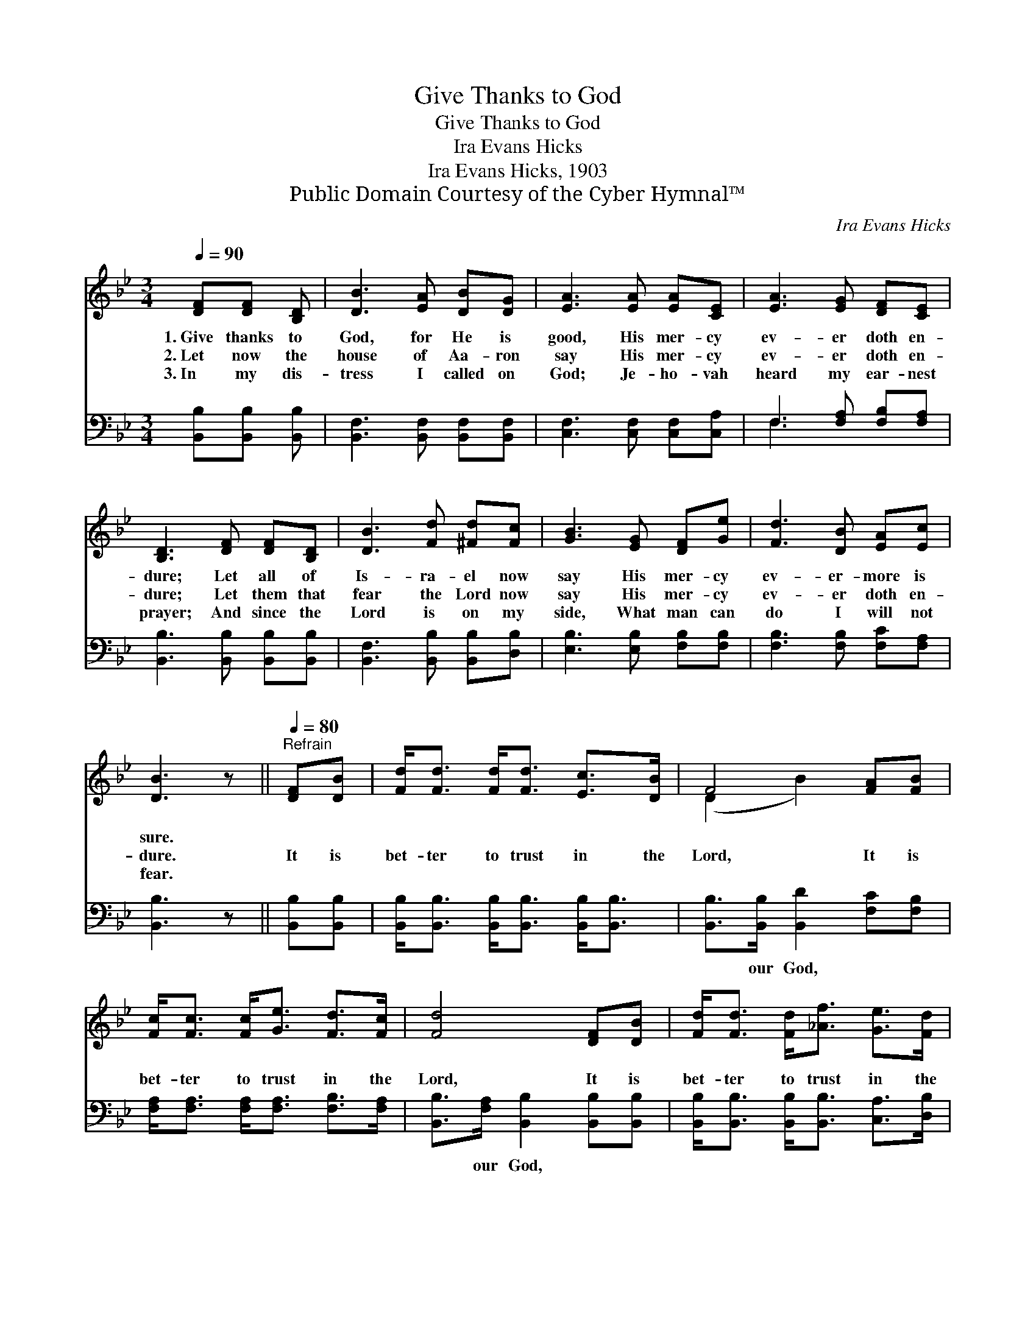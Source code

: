 X:1
T:Give Thanks to God
T:Give Thanks to God
T:Ira Evans Hicks
T:Ira Evans Hicks, 1903
T:Public Domain Courtesy of the Cyber Hymnal™
C:Ira Evans Hicks
Z:Public Domain
Z:Courtesy of the Cyber Hymnal™
%%score ( 1 2 ) ( 3 4 )
L:1/8
Q:1/4=90
M:3/4
K:Bb
V:1 treble 
V:2 treble 
V:3 bass 
V:4 bass 
V:1
 [DF][DF] [B,D] | [DB]3 [EA] [DB][DG] | [EA]3 [EA] [EA][CE] | [EA]3 [EG] [DF][CE] | %4
w: 1.~Give thanks to|God, for He is|good, His mer- cy|ev- er doth en-|
w: 2.~Let now the|house of Aa- ron|say His mer- cy|ev- er doth en-|
w: 3.~In my dis-|tress I called on|God; Je- ho- vah|heard my ear- nest|
 [B,D]3 [DF] [DF][B,D] | [DB]3 [Fd] [^Fd][Fc] | [GB]3 [EG] [DF][Ge] | [Fd]3 [DB] [EA][Ec] | %8
w: dure; Let all of|Is- ra- el now|say His mer- cy|ev- er- more is|
w: dure; Let them that|fear the Lord now|say His mer- cy|ev- er doth en-|
w: prayer; And since the|Lord is on my|side, What man can|do I will not|
 [DB]3 z ||[Q:1/4=80]"^Refrain" [DF][DB] | [Fd]<[Fd] [Fd]<[Fd] [Ec]>[DB] | F4 [FA][FB] | %12
w: sure.||||
w: dure.|It is|bet- ter to trust in the|Lord, It is|
w: fear.||||
 [Fc]<[Fc] [Fc]<[Ge] [Fd]>[Fc] | [Fd]4 [DF][DB] | [Fd]<[Fd] [Fd]<[_Af] [Ge]>[Fd] | %15
w: |||
w: bet- ter to trust in the|Lord, It is|bet- ter to trust in the|
w: |||
 (c2 G2) [EG][EG] | [DF][Ge] [Fd][DB] [EA][Ec] | [DB]4 |] %18
w: |||
w: Lord, * Than to|put your con- fi- dence in|man.|
w: |||
V:2
 x3 | x6 | x6 | x6 | x6 | x6 | x6 | x6 | x4 || x2 | x6 | (D2 B2) x2 | x6 | x6 | x6 | E4 x2 | x6 | %17
 x4 |] %18
V:3
 [B,,B,][B,,B,] [B,,B,] | [B,,F,]3 [B,,F,] [B,,F,][B,,F,] | [C,F,]3 [C,F,] [C,F,][C,A,] | %3
w: ~ ~ ~|~ ~ ~ ~|~ ~ ~ ~|
 F,3 [F,A,] [F,B,][F,A,] | [B,,B,]3 [B,,B,] [B,,B,][B,,B,] | [B,,F,]3 [B,,B,] [B,,B,][D,B,] | %6
w: ~ ~ ~ ~|~ ~ ~ ~|~ ~ ~ ~|
 [E,B,]3 [E,B,] [F,B,][F,B,] | [F,B,]3 [F,B,] [F,C][F,A,] | [B,,B,]3 z || [B,,B,][B,,B,] | %10
w: ~ ~ ~ ~|~ ~ ~ ~|~|~ ~|
 [B,,B,]<[B,,B,] [B,,B,]<[B,,B,] [B,,B,]<[B,,B,] | [B,,B,]>[B,,B,] [B,,D]2 [F,C][F,B,] | %12
w: ~ ~ ~ ~ ~ ~|~ our God, ~ ~|
 [F,A,]<[F,A,] [F,A,]<[F,A,] [F,B,]>[F,A,] | [B,,B,]>[F,A,] [B,,B,]2 [B,,B,][B,,B,] | %14
w: ~ ~ ~ ~ ~ ~|~ our God, ~ ~|
 [B,,B,]<[B,,B,] [B,,B,]<[B,,B,] [C,A,]>[D,B,] | [E,B,]>[E,B,] [E,B,]2 [E,B,][E,B,] | %16
w: ~ ~ ~ ~ ~ ~|~ our God, * *|
 [F,B,][F,A,] [F,B,][F,B,] [F,C][F,A,] | [B,,B,]4 |] %18
w: ||
V:4
 x3 | x6 | x6 | F,3 x3 | x6 | x6 | x6 | x6 | x4 || x2 | x6 | x6 | x6 | x6 | x6 | x6 | x6 | x4 |] %18

